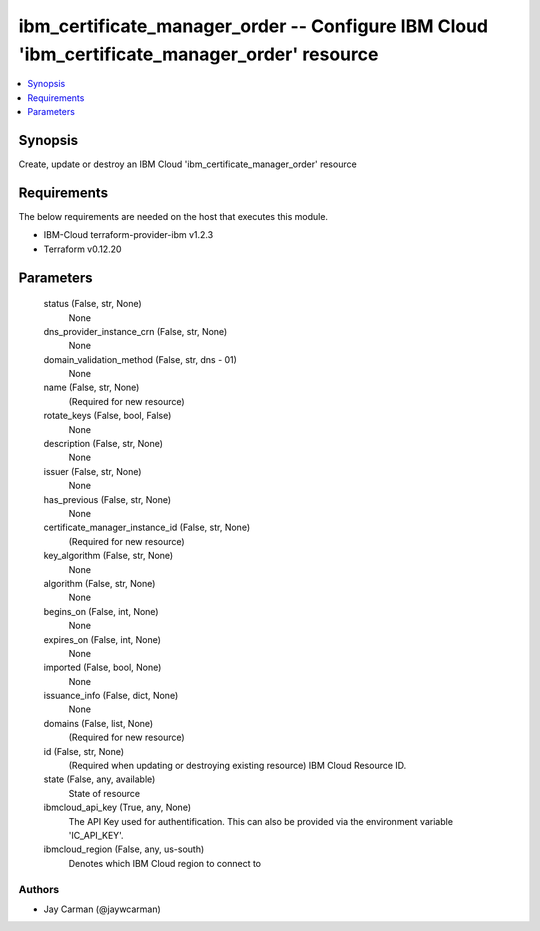 
ibm_certificate_manager_order -- Configure IBM Cloud 'ibm_certificate_manager_order' resource
=============================================================================================

.. contents::
   :local:
   :depth: 1


Synopsis
--------

Create, update or destroy an IBM Cloud 'ibm_certificate_manager_order' resource



Requirements
------------
The below requirements are needed on the host that executes this module.

- IBM-Cloud terraform-provider-ibm v1.2.3
- Terraform v0.12.20



Parameters
----------

  status (False, str, None)
    None


  dns_provider_instance_crn (False, str, None)
    None


  domain_validation_method (False, str, dns - 01)
    None


  name (False, str, None)
    (Required for new resource)


  rotate_keys (False, bool, False)
    None


  description (False, str, None)
    None


  issuer (False, str, None)
    None


  has_previous (False, str, None)
    None


  certificate_manager_instance_id (False, str, None)
    (Required for new resource)


  key_algorithm (False, str, None)
    None


  algorithm (False, str, None)
    None


  begins_on (False, int, None)
    None


  expires_on (False, int, None)
    None


  imported (False, bool, None)
    None


  issuance_info (False, dict, None)
    None


  domains (False, list, None)
    (Required for new resource)


  id (False, str, None)
    (Required when updating or destroying existing resource) IBM Cloud Resource ID.


  state (False, any, available)
    State of resource


  ibmcloud_api_key (True, any, None)
    The API Key used for authentification. This can also be provided via the environment variable 'IC_API_KEY'.


  ibmcloud_region (False, any, us-south)
    Denotes which IBM Cloud region to connect to













Authors
~~~~~~~

- Jay Carman (@jaywcarman)


